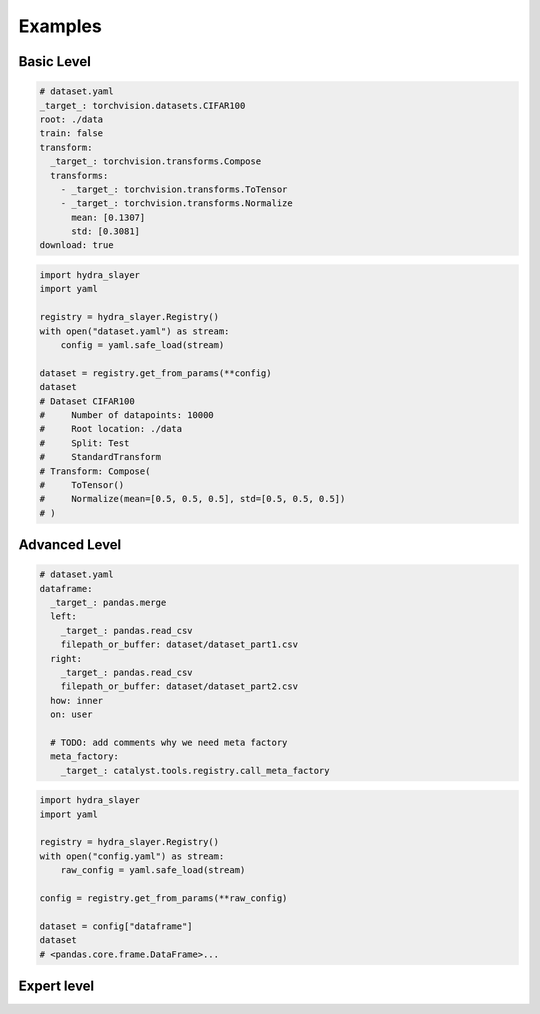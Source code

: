 .. _examples:

========
Examples
========

Basic Level
^^^^^^^^^^^

.. raw:: html

   <div>
     <img src="../_static/basic_fire_magic.png" style="float: right; padding-left: 24px;" />
     <p>Create <a href="https://www.cs.toronto.edu/~kriz/cifar.html">CIFAR100</a> dataset from config file with params.</p>
     <blockquote>Please note that <b>Basic Fire Magic</b> also allows your hero to cast fire spells at reduced cost.</blockquote>
   </div>

.. code-block:: yaml

   # dataset.yaml
   _target_: torchvision.datasets.CIFAR100
   root: ./data
   train: false
   transform:
     _target_: torchvision.transforms.Compose
     transforms:
       - _target_: torchvision.transforms.ToTensor
       - _target_: torchvision.transforms.Normalize
         mean: [0.1307]
         std: [0.3081]
   download: true

.. code-block:: python

   import hydra_slayer
   import yaml

   registry = hydra_slayer.Registry()
   with open("dataset.yaml") as stream:
       config = yaml.safe_load(stream)

   dataset = registry.get_from_params(**config)
   dataset
   # Dataset CIFAR100
   #     Number of datapoints: 10000
   #     Root location: ./data
   #     Split: Test
   #     StandardTransform
   # Transform: Compose(
   #     ToTensor()
   #     Normalize(mean=[0.5, 0.5, 0.5], std=[0.5, 0.5, 0.5])
   # )


Advanced Level
^^^^^^^^^^^^^^

.. raw:: html

   <div>
     <img src="../_static/advanced_fire_magic.png" style="float: right; padding-left: 24px;" />
     <p>Read multiple CSV files as pandas dataframes and merge them.</p>
     <blockquote>Please note that <b>Advanced Fire Magic</b> also allows your hero to cast fire spells at reduced cost and increased effectiveness.</blockquote>
   </div>

.. code-block:: yaml

   # dataset.yaml
   dataframe:
     _target_: pandas.merge
     left:
       _target_: pandas.read_csv
       filepath_or_buffer: dataset/dataset_part1.csv
     right:
       _target_: pandas.read_csv
       filepath_or_buffer: dataset/dataset_part2.csv
     how: inner
     on: user

     # TODO: add comments why we need meta factory
     meta_factory:
       _target_: catalyst.tools.registry.call_meta_factory

.. code-block:: python

   import hydra_slayer
   import yaml

   registry = hydra_slayer.Registry()
   with open("config.yaml") as stream:
       raw_config = yaml.safe_load(stream)

   config = registry.get_from_params(**raw_config)

   dataset = config["dataframe"]
   dataset
   # <pandas.core.frame.DataFrame>...

Expert level
^^^^^^^^^^^^

.. raw:: html

  <div>
    <img src="../_static/expert_fire_magic.png" style="float: right; padding-left: 24px;" />
    <p>Sorry, the person who is responsible for the expert level example was eaten by hydras last week.</p>
    <blockquote>Please note that <b>Expert Fire Magic</b> also allows your hero to cast fire spells at reduced cost and maximum effectiveness.</blockquote>
  </div>

..
  .. code-block:: yaml

    # dataset.yaml
    _target_: torchvision.datasets.CIFAR100
    root: ./data
    train: false
    transform:
      _target_: torchvision.transforms.Compose
      transforms:
        - _target_: torchvision.transforms.ToTensor
        - _target_: torchvision.transforms.Normalize
          mean: [0.5,0.5,0.5]
          std: [0.5,0.5,0.5]
    download: true

  .. code-block:: yaml

    # config.yaml
    dataset:
      _target_: torch.utils.data.DataLoader
      # TODO: will not work as dict will be retuned, not dataset
      dataset:
        # read dataset from "dataset.yaml",
        # roughly equivalent to
        # with open("dataset.yaml") as stream:
        #     params = yaml.safe_load(stream)
        _target_: yaml.safe_load
        stream:
          _target_: open
          file: dataset_config.yaml
        meta_factory:
          _target_: hydra_slayer.call_meta_factory
      batch_size: 32
      shuffle: false

    model:
      _target_: torchvision.models.resnet18
      pretrained: true
      meta_factory:
        _target_: hydra_slayer.call_meta_factory

  .. code-block:: python

    import hydra_slayer
    import torch
    import yaml

    registry = hydra_slayer.Registry()
    with open("config.yaml") as stream:
        raw_config = yaml.safe_load(stream)

    config = registry.get_from_params(**raw_config)
    model, dataset = config["model"], config["dataset"]

    model.eval()
    with torch.no_grad():
        for batch, y_true in dataset:
            y_preds = model(batch)
